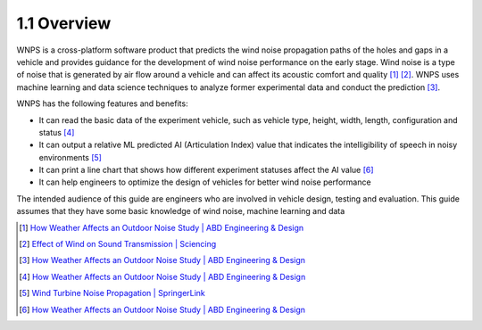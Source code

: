 1.1 Overview
============

|image0|

WNPS is a cross-platform software product that predicts the wind noise
propagation paths of the holes and gaps in a vehicle and provides
guidance for the development of wind noise performance on the early
stage. Wind noise is a type of noise that is generated by air flow
around a vehicle and can affect its acoustic comfort and quality [1]_ [2]_. 
WNPS uses machine learning and data science techniques to analyze
former experimental data and conduct the prediction [3]_.

WNPS has the following features and benefits:

-  It can read the basic data of the experiment vehicle, such as vehicle
   type, height, width, length, configuration and status [4]_

-  It can output a relative ML predicted AI (Articulation Index) value
   that indicates the intelligibility of speech in noisy
   environments [5]_

-  It can print a line chart that shows how different experiment
   statuses affect the AI value [6]_

-  It can help engineers to optimize the design of vehicles for better
   wind noise performance

The intended audience of this guide are engineers who are involved in
vehicle design, testing and evaluation. This guide assumes that they
have some basic knowledge of wind noise, machine learning and data


.. [1]
   `How Weather Affects an Outdoor Noise Study \| ABD Engineering &
   Design <https://www.abdengineering.com/blog/weather-affects-noise-study/>`__

.. [2]
   `Effect of Wind on Sound Transmission \|
   Sciencing <https://sciencing.com/effect-wind-sound-transmission-23531.html>`__

.. [3]
   `How Weather Affects an Outdoor Noise Study \| ABD Engineering &
   Design <https://www.abdengineering.com/blog/weather-affects-noise-study/>`__

.. [4]
   `How Weather Affects an Outdoor Noise Study \| ABD Engineering &
   Design <https://www.abdengineering.com/blog/weather-affects-noise-study/>`__

.. [5]
   `Wind Turbine Noise Propagation \|
   SpringerLink <https://link.springer.com/referenceworkentry/10.1007/978-3-030-05455-7_71-1>`__

.. [6]
   `How Weather Affects an Outdoor Noise Study \| ABD Engineering &
   Design <https://www.abdengineering.com/blog/weather-affects-noise-study/>`__

.. |image0| image:: ../../images/strips\ configuration\ of\ a\ vehicle.png